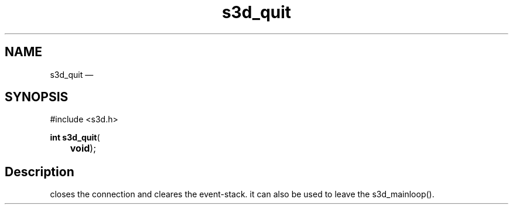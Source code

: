 .TH "s3d_quit" "3" 
.SH "NAME" 
s3d_quit \(em  
.SH "SYNOPSIS" 
.PP 
.nf 
#include <s3d.h> 
.sp 1 
\fBint \fBs3d_quit\fP\fR( 
\fB	void\fR); 
.fi 
.SH "Description" 
.PP 
closes the connection and cleares the event-stack. it can also be used to leave the s3d_mainloop().          
.\" created by instant / docbook-to-man, Mon 01 Sep 2008, 20:31 
